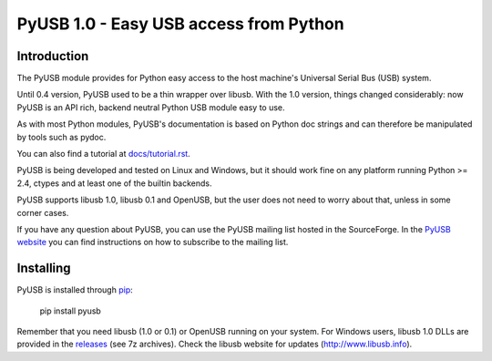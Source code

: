 =======================================
PyUSB 1.0 - Easy USB access from Python
=======================================

Introduction
============

The PyUSB module provides for Python easy access to the host
machine's Universal Serial Bus (USB) system.

Until 0.4 version, PyUSB used to be a thin wrapper over libusb.
With the 1.0 version, things changed considerably: now PyUSB is an
API rich, backend neutral Python USB module easy to use.

As with most Python modules, PyUSB's documentation is based on Python
doc strings and can therefore be manipulated by tools such as pydoc.

You can also find a tutorial at `docs/tutorial.rst
<https://github.com/pyusb/pyusb/blob/master/docs/tutorial.rst>`_.

PyUSB is being developed and tested on Linux and Windows, but it should work
fine on any platform running Python >= 2.4, ctypes and at least one of the
builtin backends.

PyUSB supports libusb 1.0, libusb 0.1 and OpenUSB, but the user does not need
to worry about that, unless in some corner cases.

If you have any question about PyUSB, you can use the PyUSB mailing list
hosted in the SourceForge. In the `PyUSB website <https://pyusb.github.io/pyusb/>`_
you can find instructions on how to subscribe to the mailing list.

Installing
==========

PyUSB is installed through `pip <https://pypi.python.org/pypi/pyusb>`_:

    pip install pyusb

Remember that you need libusb (1.0 or 0.1) or OpenUSB running on your system.
For Windows users, libusb 1.0 DLLs are provided in the `releases
<https://github.com/libusb/libusb/releases>`_ (see 7z archives).  Check
the libusb website for updates (http://www.libusb.info).
